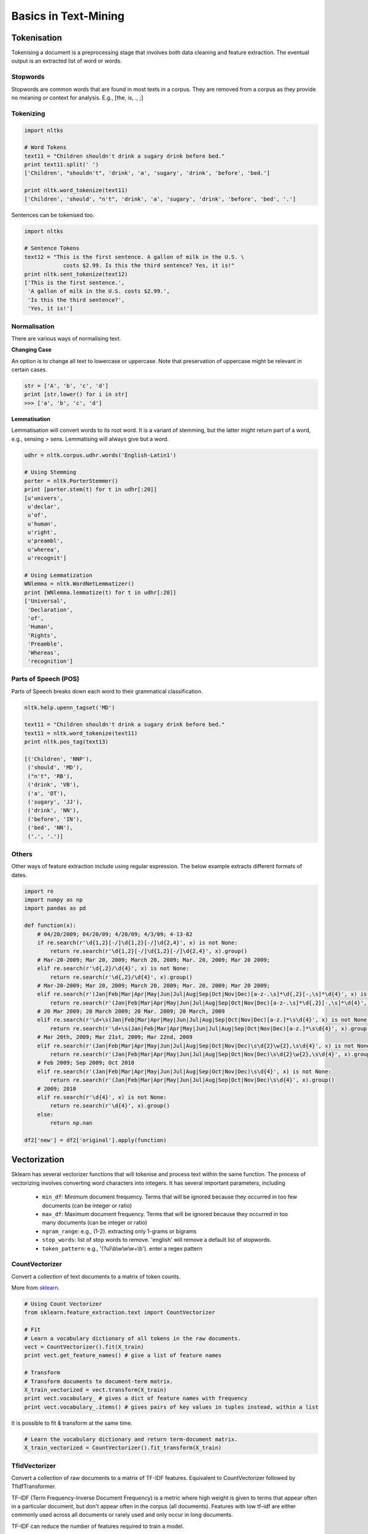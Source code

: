 Basics in Text-Mining
======================

Tokenisation
-------------
Tokenising a document is a preprocessing stage that involves both data cleaning and feature extraction.
The eventual output is an extracted list of word or words.

Stopwords
**********
Stopwords are common words that are found in most texts in a corpus. 
They are removed from a corpus as they provide no meaning or context for analysis. E.g., [the, is, ., ;]


Tokenizing
***********

.. code:: python
  
  import nltks
  
  # Word Tokens
  text11 = "Children shouldn't drink a sugary drink before bed."
  print text11.split(' ')
  ['Children', "shouldn't", 'drink', 'a', 'sugary', 'drink', 'before', 'bed.']

  print nltk.word_tokenize(text11)
  ['Children', 'should', "n't", 'drink', 'a', 'sugary', 'drink', 'before', 'bed', '.']

Sentences can be tokenised too.

.. code:: python

  import nltks

  # Sentence Tokens
  text12 = "This is the first sentence. A gallon of milk in the U.S. \
              costs $2.99. Is this the third sentence? Yes, it is!"
  print nltk.sent_tokenize(text12)
  ['This is the first sentence.',
   'A gallon of milk in the U.S. costs $2.99.',
   'Is this the third sentence?',
   'Yes, it is!']


Normalisation
**************

There are various ways of normalising text. 

**Changing Case**

An option is to change all text to lowercase or uppercase. Note that preservation of uppercase might be relevant in certain cases.

.. code:: python

  str = ['A', 'b', 'c', 'd']
  print [str.lower() for i in str]
  >>> ['a', 'b', 'c', 'd']

**Lemmatisation**

Lemmatisation will convert words to its root word. 
It is a variant of stemming, but the latter might return part of a word, e.g., sensing > sens.
Lemmatising will always give but a word.

.. code:: python

  udhr = nltk.corpus.udhr.words('English-Latin1')

  # Using Stemming
  porter = nltk.PorterStemmer()
  print [porter.stem(t) for t in udhr[:20]]
  [u'univers',
   u'declar',
   u'of',
   u'human',
   u'right',
   u'preambl',
   u'wherea',
   u'recognit']

  # Using Lemmatization
  WNlemma = nltk.WordNetLemmatizer()
  print [WNlemma.lemmatize(t) for t in udhr[:20]]
  ['Universal',
   'Declaration',
   'of',
   'Human',
   'Rights',
   'Preamble',
   'Whereas',
   'recognition']


Parts of Speech (POS)
*********************

Parts of Speech breaks down each word to their grammatical classification.

.. code:: python

  nltk.help.upenn_tagset('MD')

  text11 = "Children shouldn't drink a sugary drink before bed."
  text11 = nltk.word_tokenize(text11)
  print nltk.pos_tag(text13)

  [('Children', 'NNP'),
   ('should', 'MD'),
   ("n't", 'RB'),
   ('drink', 'VB'),
   ('a', 'DT'),
   ('sugary', 'JJ'),
   ('drink', 'NN'),
   ('before', 'IN'),
   ('bed', 'NN'),
   ('.', '.')]


Others
******
Other ways of feature extraction include using regular expression. The below example extracts different formats of dates.

.. code:: python

  import re
  import numpy as np
  import pandas as pd

  def function(x):
      # 04/20/2009; 04/20/09; 4/20/09; 4/3/09; 4-13-82
      if re.search(r'\d{1,2}[-/]\d{1,2}[-/]\d{2,4}', x) is not None:
          return re.search(r'\d{1,2}[-/]\d{1,2}[-/]\d{2,4}', x).group()
      # Mar-20-2009; Mar 20, 2009; March 20, 2009; Mar. 20, 2009; Mar 20 2009;
      elif re.search(r'\d{,2}/\d{4}', x) is not None:
          return re.search(r'\d{,2}/\d{4}', x).group()
      # Mar-20-2009; Mar 20, 2009; March 20, 2009; Mar. 20, 2009; Mar 20 2009;
      elif re.search(r'(Jan|Feb|Mar|Apr|May|Jun|Jul|Aug|Sep|Oct|Nov|Dec)[a-z-.\s]*\d{,2}[-,\s]*\d{4}', x) is not None:
          return re.search(r'(Jan|Feb|Mar|Apr|May|Jun|Jul|Aug|Sep|Oct|Nov|Dec)[a-z-.\s]*\d{,2}[-,\s]*\d{4}', x).group().strip()
      # 20 Mar 2009; 20 March 2009; 20 Mar. 2009; 20 March, 2009
      elif re.search(r'\d+\s(Jan|Feb|Mar|Apr|May|Jun|Jul|Aug|Sep|Oct|Nov|Dec)[a-z.]*\s\d{4}', x) is not None:
          return re.search(r'\d+\s(Jan|Feb|Mar|Apr|May|Jun|Jul|Aug|Sep|Oct|Nov|Dec)[a-z.]*\s\d{4}', x).group()
      # Mar 20th, 2009; Mar 21st, 2009; Mar 22nd, 2009
      elif re.search(r'(Jan|Feb|Mar|Apr|May|Jun|Jul|Aug|Sep|Oct|Nov|Dec)\s\d{2}\w{2},\s\d{4}', x) is not None:
          return re.search(r'(Jan|Feb|Mar|Apr|May|Jun|Jul|Aug|Sep|Oct|Nov|Dec)\s\d{2}\w{2},\s\d{4}', x).group()
      # Feb 2009; Sep 2009; Oct 2010    
      elif re.search(r'(Jan|Feb|Mar|Apr|May|Jun|Jul|Aug|Sep|Oct|Nov|Dec)\s\d{4}', x) is not None:
          return re.search(r'(Jan|Feb|Mar|Apr|May|Jun|Jul|Aug|Sep|Oct|Nov|Dec)\s\d{4}', x).group()
      # 2009; 2010
      elif re.search(r'\d{4}', x) is not None:
          return re.search(r'\d{4}', x).group()
      else:
          return np.nan

  df2['new'] = df2['original'].apply(function)


Vectorization
--------------
Sklearn has several vectorizer functions that will tokenise and process text within the same function.
The process of vectorizing involves converting word characters into integers.
It has several important parameters, including
  * ``min_df``: Minimum document frequency. Terms that will be ignored because they occurred in too few documents (can be integer or ratio)
  * ``max_df``: Maximum document frequency. Terms that will be ignored because they occurred in too many documents (can be integer or ratio)
  * ``ngram_range``: e.g., (1-2). extracting only 1-grams or bigrams
  * ``stop_words``: list of stop words to remove. 'english' will remove a default list of stopwords.
  * ``token_pattern``: e.g., '(?u)\\b\\w\\w\\w+\\b'). enter a regex pattern

CountVectorizer
****************
Convert a collection of text documents to a matrix of token counts.

More from sklearn_.

.. _sklearn: http://scikit-learn.org/stable/modules/generated/sklearn.feature_extraction.text.CountVectorizer.html#sklearn.feature_extraction.text.CountVectorizer

.. code:: python

  # Using Count Vectorizer
  from sklearn.feature_extraction.text import CountVectorizer

  # Fit
  # Learn a vocabulary dictionary of all tokens in the raw documents.
  vect = CountVectorizer().fit(X_train)
  print vect.get_feature_names() # give a list of feature names
  
  # Transform
  # Transform documents to document-term matrix.
  X_train_vectorized = vect.transform(X_train)
  print vect.vocabulary_ # gives a dict of feature names with frequency
  print vect.vocabulary_.items() # gives pairs of key values in tuples instead, within a list


It is possible to fit & transform at the same time.

.. code:: python

  # Learn the vocabulary dictionary and return term-document matrix.
  X_train_vectorized = CountVectorizer().fit_transform(X_train)


TfidVectorizer
**************

Convert a collection of raw documents to a matrix of TF-IDF features. Equivalent to CountVectorizer followed by TfidfTransformer.

TF-IDF (Term Frequency-Inverse Document Frequency)
is a metric where high weight is given to terms that appear often in a particular document, 
but don't appear often in the corpus (all documents). 
Features with low tf–idf are either commonly used across all documents 
or rarely used and only occur in long documents.

TF-IDF can reduce the number of features required to train a model.

More from sklearn2_.

.. _sklearn2: http://scikit-learn.org/stable/modules/generated/sklearn.feature_extraction.text.TfidfVectorizer.html#sklearn.feature_extraction.text.TfidfVectorizer

.. code:: python

  from sklearn.feature_extraction.text import TfidfVectorizer
  # min_df, a minimum document frequency of < 5
  # extracting 1-grams and 2-grams
  vect = TfidfVectorizer(min_df=5, ngram_range=(1,2)).fit(X_train)



